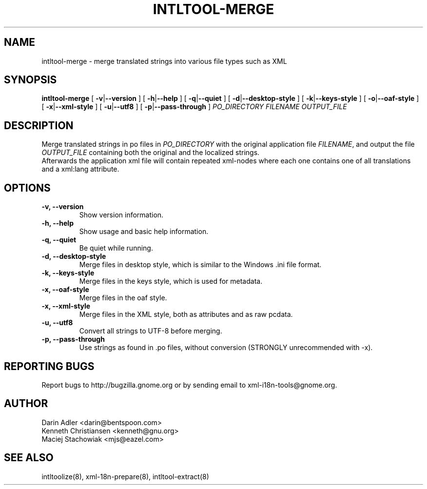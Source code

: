 .TH INTLTOOL-MERGE 8 "February 14, 2002" "intltool"

.SH NAME
intltool-merge \- merge translated strings into various file 
types such as XML

.SH SYNOPSIS
.B "intltool-merge"
[
.BR \-v | --version
] [
.BR \-h | --help
] [
.BR \-q | --quiet
] [
.BR \-d | --desktop-style
] [
.BR \-k | --keys-style
] [
.BR \-o | --oaf-style
] [
.BR \-x | --xml-style
] [
.BR \-u | --utf8
] [
.BR \-p | --pass-through
]
.IR PO_DIRECTORY
.IR FILENAME
.IR OUTPUT_FILE


.SH DESCRIPTION
Merge translated strings in po files in \fIPO_DIRECTORY\fP 
with the original application file \fIFILENAME\fP, 
and output the file \fIOUTPUT_FILE\fP containing both the original
and the localized strings.
.br
Afterwards the application xml file will contain repeated xml-nodes
where each one contains one of all translations and a xml:lang
attribute.


.SH OPTIONS
.TP
.B \-v, \--version
Show version information.
.TP
.B \-h, \--help
Show usage and basic help information.
.TP
.B \-q, \--quiet
Be quiet while running.
.TP
.B \-d, \--desktop-style
Merge files in desktop style, which is similar to
the Windows .ini file format.
.TP
.B \-k, \--keys-style
Merge files in the keys style, which is used for metadata.
.TP
.B \-x, \--oaf-style
Merge files in the oaf style.
.TP
.B \-x, \--xml-style
Merge files in the XML style, both as attributes and as
raw pcdata.
.TP
.B \-u, \--utf8
Convert all strings to UTF-8 before merging.
.TP
.B \-p, \--pass-through
Use strings as found in .po files, without conversion
(STRONGLY unrecommended with -x).

.SH REPORTING BUGS
Report bugs to http://bugzilla.gnome.org or by sending email
to xml-i18n-tools@gnome.org.

.SH AUTHOR
Darin Adler           <darin@bentspoon.com>
.br
Kenneth Christiansen  <kenneth@gnu.org>
.br
Maciej Stachowiak     <mjs@eazel.com>


.SH SEE ALSO
intltoolize(8), xml-18n-prepare(8), intltool-extract(8)
